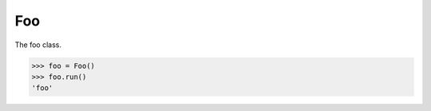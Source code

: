 .. _foo:

Foo
===

The foo class.

.. code-block:: pycon
    
   >>> foo = Foo()
   >>> foo.run()
   'foo'

.. function:: run()
    
   Runs the foo instance.
        
   .. code-block:: pycon

      >>> foo.run()
      'foo'

   :return: the foo value.
